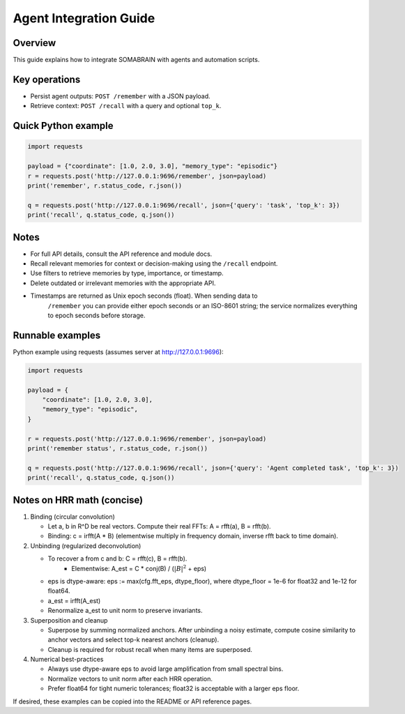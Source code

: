 Agent Integration Guide
=======================

Overview
--------
This guide explains how to integrate SOMABRAIN with agents and automation
scripts.

Key operations
--------------

- Persist agent outputs: ``POST /remember`` with a JSON payload.
- Retrieve context: ``POST /recall`` with a query and optional ``top_k``.

Quick Python example
--------------------

.. code-block:: python

   import requests

   payload = {"coordinate": [1.0, 2.0, 3.0], "memory_type": "episodic"}
   r = requests.post('http://127.0.0.1:9696/remember', json=payload)
   print('remember', r.status_code, r.json())

   q = requests.post('http://127.0.0.1:9696/recall', json={'query': 'task', 'top_k': 3})
   print('recall', q.status_code, q.json())

Notes
-----

- For full API details, consult the API reference and module docs.

- Recall relevant memories for context or decision-making using the ``/recall`` endpoint.

- Use filters to retrieve memories by type, importance, or timestamp.

- Delete outdated or irrelevant memories with the appropriate API.

- Timestamps are returned as Unix epoch seconds (float). When sending data to
   ``/remember`` you can provide either epoch seconds or an ISO-8601 string; the
   service normalizes everything to epoch seconds before storage.

Runnable examples
-----------------

Python example using requests (assumes server at http://127.0.0.1:9696):

.. code-block:: python

   import requests

   payload = {
       "coordinate": [1.0, 2.0, 3.0],
       "memory_type": "episodic",
   }

   r = requests.post('http://127.0.0.1:9696/remember', json=payload)
   print('remember status', r.status_code, r.json())

   q = requests.post('http://127.0.0.1:9696/recall', json={'query': 'Agent completed task', 'top_k': 3})
   print('recall', q.status_code, q.json())

Notes on HRR math (concise)
---------------------------

1. Binding (circular convolution)

   - Let a, b in R^D be real vectors. Compute their real FFTs: A = rfft(a), B = rfft(b).
   - Binding: c = irfft(A * B) (elementwise multiply in frequency domain, inverse rfft back to time domain).

2. Unbinding (regularized deconvolution)

   - To recover a from c and b: C = rfft(c), B = rfft(b).
      - Elementwise: A_est = C * conj(B) / (:math:`|B|^2` + eps)
   - eps is dtype-aware: eps := max(cfg.fft_eps, dtype_floor), where dtype_floor = 1e-6 for float32 and 1e-12 for float64.
   - a_est = irfft(A_est)
   - Renormalize a_est to unit norm to preserve invariants.

3. Superposition and cleanup

   - Superpose by summing normalized anchors. After unbinding a noisy estimate, compute cosine similarity to anchor vectors and select top-k nearest anchors (cleanup).
   - Cleanup is required for robust recall when many items are superposed.

4. Numerical best-practices

   - Always use dtype-aware eps to avoid large amplification from small spectral bins.
   - Normalize vectors to unit norm after each HRR operation.
   - Prefer float64 for tight numeric tolerances; float32 is acceptable with a larger eps floor.

If desired, these examples can be copied into the README or API reference pages.
